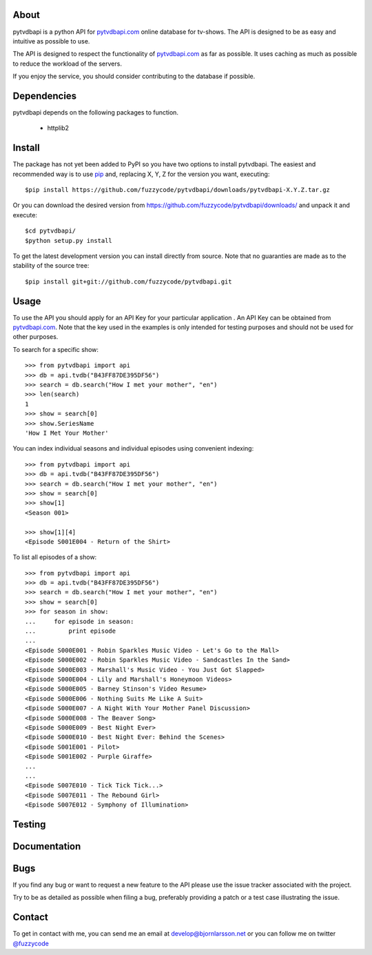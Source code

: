 About
=====
pytvdbapi is a python API for pytvdbapi.com_ online database for tv-shows. The
API is designed to be as easy and intuitive as possible to use.

The API is designed to respect the functionality of pytvdbapi.com_ as far as
possible. It uses caching as much as possible to reduce the workload of the
servers.

If you enjoy the service, you should consider contributing to the database if
possible.

Dependencies
============
pytvdbapi depends on the following packages to function.

  * httplib2

Install
=======
The package has not yet been added to PyPI so you have two options to install
pytvdbapi. The easiest and recommended way is to use pip_ and,
replacing X, Y, Z for the version you want, executing::

    $pip install https://github.com/fuzzycode/pytvdbapi/downloads/pytvdbapi-X.Y.Z.tar.gz

Or you can download the desired version from https://github.com/fuzzycode/pytvdbapi/downloads/
and unpack it and execute::

    $cd pytvdbapi/
    $python setup.py install

To get the latest development version you can install directly from source.
Note that no guaranties are made as to the stability of the source tree::

    $pip install git+git://github.com/fuzzycode/pytvdbapi.git


Usage
=====
To use the API you should apply for an API Key for your particular application
. An API Key can be obtained from pytvdbapi.com_. Note that the key used in the
examples is only intended for testing purposes and should not be used for
other purposes.

To search for a specific show::

    >>> from pytvdbapi import api
    >>> db = api.tvdb("B43FF87DE395DF56")
    >>> search = db.search("How I met your mother", "en")
    >>> len(search)
    1
    >>> show = search[0]
    >>> show.SeriesName
    'How I Met Your Mother'


You can index individual seasons and individual episodes using convenient
indexing::

    >>> from pytvdbapi import api
    >>> db = api.tvdb("B43FF87DE395DF56")
    >>> search = db.search("How I met your mother", "en")
    >>> show = search[0]
    >>> show[1]
    <Season 001>

    >>> show[1][4]
    <Episode S001E004 - Return of the Shirt>


To list all episodes of a show::

    >>> from pytvdbapi import api
    >>> db = api.tvdb("B43FF87DE395DF56")
    >>> search = db.search("How I met your mother", "en")
    >>> show = search[0]
    >>> for season in show:
    ...     for episode in season:
    ...         print episode
    ...
    <Episode S000E001 - Robin Sparkles Music Video - Let's Go to the Mall>
    <Episode S000E002 - Robin Sparkles Music Video - Sandcastles In the Sand>
    <Episode S000E003 - Marshall's Music Video - You Just Got Slapped>
    <Episode S000E004 - Lily and Marshall's Honeymoon Videos>
    <Episode S000E005 - Barney Stinson's Video Resume>
    <Episode S000E006 - Nothing Suits Me Like A Suit>
    <Episode S000E007 - A Night With Your Mother Panel Discussion>
    <Episode S000E008 - The Beaver Song>
    <Episode S000E009 - Best Night Ever>
    <Episode S000E010 - Best Night Ever: Behind the Scenes>
    <Episode S001E001 - Pilot>
    <Episode S001E002 - Purple Giraffe>
    ...
    ...
    <Episode S007E010 - Tick Tick Tick...>
    <Episode S007E011 - The Rebound Girl>
    <Episode S007E012 - Symphony of Illumination>

Testing
======

Documentation
=============



Bugs
====
If you find any bug or want to request a new feature to the API please use
the issue tracker associated with the project.

Try to be as detailed as possible when filing a bug, preferably providing a
patch or a test case illustrating the issue.

Contact
=======
To get in contact with me, you can send me an email at
develop@bjornlarsson.net or you can follow me on twitter
`@fuzzycode <https://twitter.com/#!/fuzzycode>`__







.. _pytvdbapi.com: http://pytvdbapi.com
.. _PyPI: http://pypi.python.org/pypi
.. _pip: http://www.pip-installer.org/en/latest/index.html